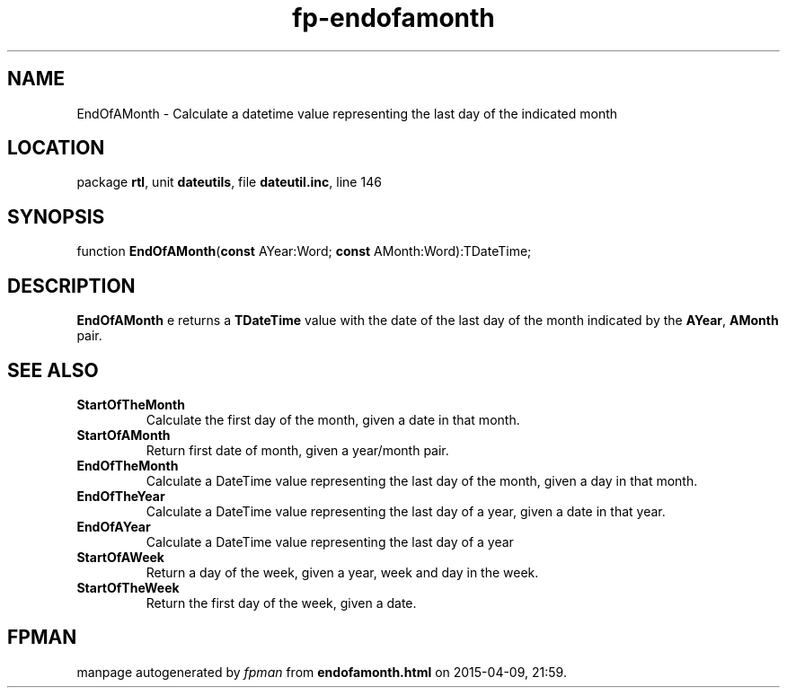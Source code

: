 .\" file autogenerated by fpman
.TH "fp-endofamonth" 3 "2014-03-14" "fpman" "Free Pascal Programmer's Manual"
.SH NAME
EndOfAMonth - Calculate a datetime value representing the last day of the indicated month
.SH LOCATION
package \fBrtl\fR, unit \fBdateutils\fR, file \fBdateutil.inc\fR, line 146
.SH SYNOPSIS
function \fBEndOfAMonth\fR(\fBconst\fR AYear:Word; \fBconst\fR AMonth:Word):TDateTime;
.SH DESCRIPTION
\fBEndOfAMonth\fR e returns a \fBTDateTime\fR value with the date of the last day of the month indicated by the \fBAYear\fR, \fBAMonth\fR pair.


.SH SEE ALSO
.TP
.B StartOfTheMonth
Calculate the first day of the month, given a date in that month.
.TP
.B StartOfAMonth
Return first date of month, given a year/month pair.
.TP
.B EndOfTheMonth
Calculate a DateTime value representing the last day of the month, given a day in that month.
.TP
.B EndOfTheYear
Calculate a DateTime value representing the last day of a year, given a date in that year.
.TP
.B EndOfAYear
Calculate a DateTime value representing the last day of a year
.TP
.B StartOfAWeek
Return a day of the week, given a year, week and day in the week.
.TP
.B StartOfTheWeek
Return the first day of the week, given a date.

.SH FPMAN
manpage autogenerated by \fIfpman\fR from \fBendofamonth.html\fR on 2015-04-09, 21:59.

